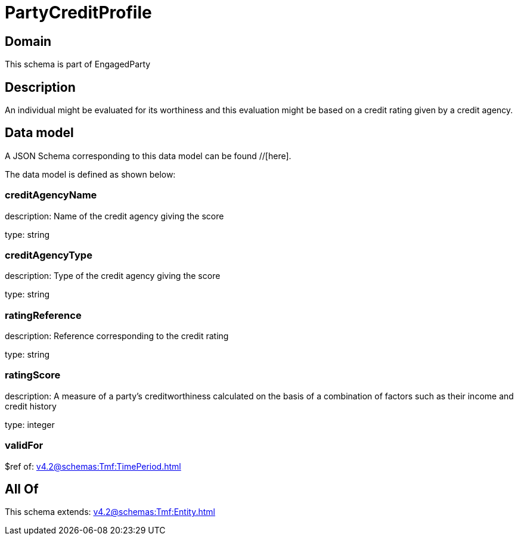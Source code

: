 = PartyCreditProfile

[#domain]
== Domain

This schema is part of EngagedParty

[#description]
== Description
An individual might be evaluated for its worthiness and this evaluation might be based on a credit rating given by a credit agency.


[#data_model]
== Data model

A JSON Schema corresponding to this data model can be found //[here].

The data model is defined as shown below:


=== creditAgencyName
description: Name of the credit agency giving the score

type: string


=== creditAgencyType
description: Type of the credit agency giving the score

type: string


=== ratingReference
description: Reference corresponding to the credit rating

type: string


=== ratingScore
description: A measure of a party’s creditworthiness calculated on the basis of a combination of factors such as their income and credit history

type: integer


=== validFor
$ref of: xref:v4.2@schemas:Tmf:TimePeriod.adoc[]


[#all_of]
== All Of

This schema extends: xref:v4.2@schemas:Tmf:Entity.adoc[]
